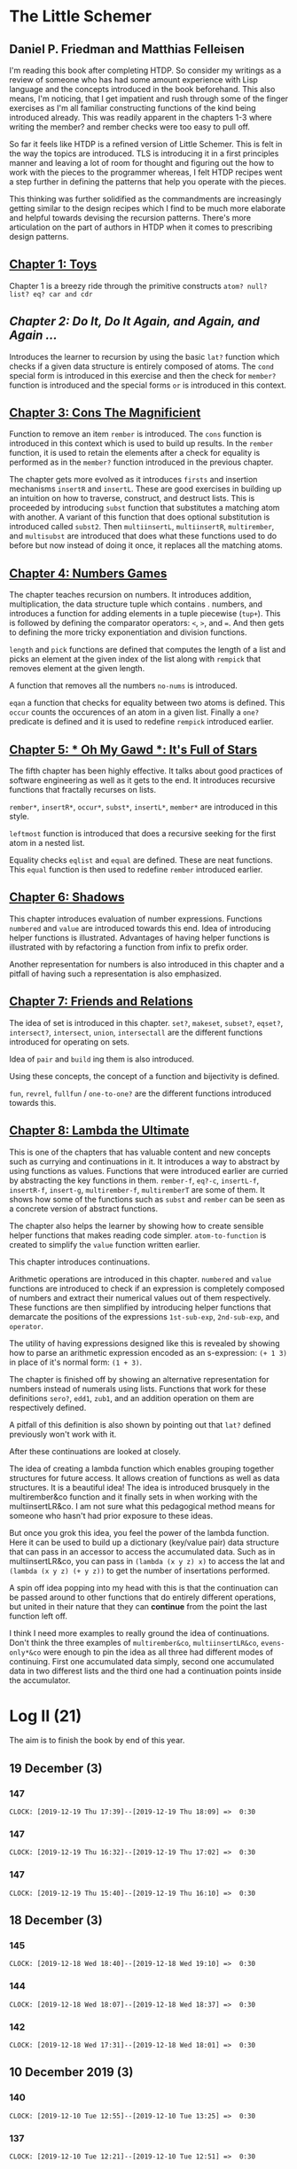 * The Little Schemer 
** Daniel P. Friedman and Matthias Felleisen

I'm reading this book after completing HTDP. So consider my writings as a review of someone who has had some amount experience with Lisp language and the concepts introduced in the book beforehand. This also means, I'm noticing, that I get impatient and rush through some of the finger exercises as I'm all familiar constructing functions of the kind being introduced already. This was readily apparent in the chapters 1-3 where writing the member? and rember checks were too easy to pull off.

So far it feels like HTDP is a refined version of Little Schemer. This is felt in the way the topics are introduced. TLS is introducing it in a first principles manner and leaving a lot of room for thought and figuring out the how to work with the pieces to the programmer whereas, I felt HTDP recipes went a step further in defining the patterns that help you operate with the pieces.

This thinking was further solidified as the commandments are increasingly getting similar to the design recipes which I find to be much more elaborate and helpful towards devising the recursion patterns. There's more articulation on the part of authors in HTDP when it comes to prescribing design patterns.

  
** [[./01-toys.rkt][Chapter 1: Toys]]

Chapter 1 is a breezy ride through the primitive constructs ~atom? null? list? eq? car and cdr~

** [[.02-do-it-do-it-again-and-again-and-again.rkt][Chapter 2: Do It, Do It Again, and Again, and Again …]]

Introduces the learner to recursion by using the basic ~lat?~ function which checks if a given data structure is entirely composed of atoms. The ~cond~ special form is introduced in this exercise and then the check for ~member?~ function is introduced and the special forms ~or~ is introduced in this context.

** [[./03-cons-the-magnificent.rkt][Chapter 3: Cons The Magnificient]]

Function to remove an item ~rember~ is introduced. The ~cons~ function is introduced in this context which is used to build up results. In the ~rember~ function, it is used to retain the elements after a check for equality is performed as in the ~member?~ function introduced in the previous chapter.

The chapter gets more evolved as it introduces ~firsts~ and insertion mechanisms ~insertR~ and ~insertL~. These are good exercises in building up an intuition on how to traverse, construct, and destruct lists. This is proceeded by introducing ~subst~ function that substitutes a matching atom with another. A variant of this function that does optional substitution is introduced called ~subst2~. Then ~multiinsertL~, ~multiinsertR~, ~multirember~, and ~multisubst~ are introduced that does what these functions used to do before but now instead of doing it once, it replaces all the matching atoms.

** [[./04-numbers-games.rkt][Chapter 4: Numbers Games]]

The chapter teaches recursion on numbers. It introduces addition, multiplication, the data structure tuple which contains . numbers, and introduces a function for adding elements in a tuple piecewise (~tup+~). This is followed by defining the comparator operators: ~<~, ~>~, and ~=~. And then gets to defining the more tricky exponentiation and division functions.

~length~ and ~pick~ functions are defined that computes the length of a list and picks an element at the given index of the list along with ~rempick~ that removes element at the given length.

A function that removes all the numbers ~no-nums~ is introduced.

~eqan~ a function that checks for equality between two atoms is defined. This  ~occur~ counts the occurences of an atom in a given list. Finally a ~one?~ predicate is defined and it is used to redefine ~rempick~ introduced earlier.
  
** [[./05-oh-my-gawd-it's-full-of-stars.rkt][Chapter 5: * Oh My Gawd *: It's Full of Stars]]

  The fifth chapter has been highly effective. It talks about good
  practices of software engineering as well as it gets to the
  end. It introduces recursive functions that fractally recurses on lists.
  
  ~rember*~, ~insertR*~, ~occur*~, ~subst*~, ~insertL*~, ~member*~ are introduced in this style.
  
  ~leftmost~ function is introduced that does a recursive seeking for the first atom in a nested list.
  
  Equality checks ~eqlist~ and ~equal~ are defined. These are neat functions.
  This ~equal~ function is then used to redefine ~rember~ introduced earlier.
** [[./06-shadows.rkt][Chapter 6: Shadows]]
   
This chapter introduces evaluation of number expressions.
Functions ~numbered~ and ~value~ are introduced towards this end.
Idea of introducing helper functions is illustrated. Advantages of
having helper functions is illustrated with by refactoring a function
from infix to prefix order.

Another representation for numbers is also introduced in this chapter
and a pitfall of having such a representation is also emphasized.
   
** [[./07-friends-and-relations.rkt][Chapter 7: Friends and Relations]]
   
   The idea of set is introduced in this chapter.
~set?~, ~makeset~, ~subset?~, ~eqset?~, ~intersect?~, ~intersect~,
~union~, ~intersectall~ are the different functions introduced for
operating on sets.

Idea of ~pair~ and ~build~ ing them is also introduced.

Using these concepts, the concept of a function and bijectivity is defined.

~fun~, ~revrel~, ~fullfun~ / ~one-to-one?~ are the different functions introduced towards this.

** [[./08-lambda-the-ultimate.rkt][Chapter 8: Lambda the Ultimate]]
   
This is one of the chapters that has valuable content and new concepts such as currying and continuations in it. It introduces a way to abstract by using functions as values. Functions that were introduced earlier are curried by abstracting the key functions in them.
~rember-f~, ~eq?-c~, ~insertL-f~, ~insertR-f~, ~insert-g~, ~multirember-f~, ~multiremberT~ are some of them. 
It shows how some of the functions such as ~subst~ and ~rember~ can be seen as a concrete version of abstract functions.

The chapter also helps the learner by showing how to create sensible helper functions that makes reading code simpler.
~atom-to-function~ is created to simplify the ~value~ function written earlier.

   
This chapter introduces continuations.

Arithmetic operations are introduced in this chapter.
~numbered~ and ~value~ functions are introduced to check if an expression is completely composed of numbers and extract their numerical values out of them respectively. These functions are then simplified by introducing helper functions that demarcate the positions of the expressions ~1st-sub-exp~, ~2nd-sub-exp~, and ~operator~.

The utility of having expressions designed like this is revealed by showing how to parse an arithmetic expression encoded as an s-expression: ~(+ 1 3)~ in place of it's normal form: ~(1 + 3)~.

The chapter is finished off by showing an alternative representation for numbers instead of numerals using lists. Functions that work for these definitions ~sero?~, ~edd1~, ~zub1~, and an addition operation on them are respectively defined.

A pitfall of this definition is also shown by pointing out that ~lat?~ defined previously won't work with it.

After these continuations are looked at closely.

The idea of creating a lambda function which enables grouping together
structures for future access. It allows creation of functions as well
as data structures. It is a beautiful idea! The idea is introduced
brusquely in the multirember&co function and it finally sets in when
working with the multiinsertLR&co. I am not sure what this pedagogical
method means for someone who hasn't had prior exposure to these ideas.

But once you grok this idea, you feel the power of the lambda
function. Here it can be used to build up a dictionary (key/value
pair) data structure that can pass in an accessor to access the
accumulated data. Such as in multiinsertLR&co, you can pass in
~(lambda (x y z) x)~ to access the lat and ~(lambda (x y z) (+ y z))~
to get the number of insertations performed.

A spin off idea popping into my head with this is that the
continuation can be passed around to other functions that do entirely
different operations, but united in their nature that they can
*continue* from the point the last function left off.

I think I need more examples to really ground the idea of
continuations. Don't think the three examples of ~multirember&co~,
~multiinsertLR&co~, ~evens-only*&co~ were enough to pin the idea as all
three had different modes of continuing. First one accumulated data
simply, second one accumulated data in two differest lists and the
third one had a continuation points inside the accumulator.


* Log II (21)
  
The aim is to finish the book by end of this year.

** 19 December (3)

*** 147
   =CLOCK: [2019-12-19 Thu 17:39]--[2019-12-19 Thu 18:09] =>  0:30=
 
*** 147
   =CLOCK: [2019-12-19 Thu 16:32]--[2019-12-19 Thu 17:02] =>  0:30=
 
*** 147
   =CLOCK: [2019-12-19 Thu 15:40]--[2019-12-19 Thu 16:10] =>  0:30=
 
** 18 December (3)
*** 145
   =CLOCK: [2019-12-18 Wed 18:40]--[2019-12-18 Wed 19:10] =>  0:30=
 
*** 144
   =CLOCK: [2019-12-18 Wed 18:07]--[2019-12-18 Wed 18:37] =>  0:30=
 
*** 142
   =CLOCK: [2019-12-18 Wed 17:31]--[2019-12-18 Wed 18:01] =>  0:30=
 
** 10 December 2019 (3)

*** 140
   =CLOCK: [2019-12-10 Tue 12:55]--[2019-12-10 Tue 13:25] =>  0:30=
  
*** 137
   =CLOCK: [2019-12-10 Tue 12:21]--[2019-12-10 Tue 12:51] =>  0:30=
  
*** 132
   =CLOCK: [2019-12-10 Tue 10:46]--[2019-12-10 Tue 11:16] =>  0:30=
   
** 9 December 2019 (2)
  
*** 127
   =CLOCK: [2019-12-09 Mon 16:34]--[2019-12-09 Mon 17:04] =>  0:30=
  
*** 121
   =CLOCK: [2019-12-09 Mon 15:42]--[2019-12-09 Mon 16:12] =>  0:30=
   
** 6 December 2019 (2)
  
*** 118
   =CLOCK: [2019-12-06 Fri 16:02]--[2019-12-06 Fri 16:32] =>  0:30=
  
*** 114
   =CLOCK: [2019-12-06 Fri 15:28]--[2019-12-06 Fri 15:58] =>  0:30=

** 5 December 2019 (4)

*** 111
   =CLOCK: [2019-12-05 Thu 17:48]--[2019-12-05 Thu 18:18] =>  0:30=
  
*** 106
   =CLOCK: [2019-12-05 Thu 17:18]--[2019-12-05 Thu 17:48] =>  0:30=

*** 95
   =CLOCK: [2019-12-05 Thu 16:48]--[2019-12-05 Thu 17:18] =>  0:30=
  
*** 88
   =CLOCK: [2019-12-05 Thu 15:00]--[2019-12-05 Thu 15:30] =>  0:30=
  
** 4 December 2019 (1)

*** 81
   =CLOCK: [2019-12-04 Wed 12:28]--[2019-12-04 Wed 12:58] =>  0:30=

** 2 December 2019 (2)

*** 52

  =CLOCK: [2019-12-02 Mon 14:11]--[2019-12-02 Mon 14:36] =>  0:30=
  
*** 31

  =CLOCK: [2019-12-02 Mon 13:25]--[2019-12-02 Mon 13:55] =>  0:30=

** 1 December 2019 (1)
   
*** 21

   =CLOCK: [2019-12-01 Sun 19:27]--[2019-12-01 Sun 19:57] =>  0:30=


* Log 

** Daily

   #+BEGIN: clocktable :maxlevel 2 :scope subtree
   #+CAPTION: Clock summary at [2015-09-09 Wed 23:12]
   | Headline     | Time   |      |
   |--------------+--------+------|
   | *Total time* | *7:30* |      |
   |--------------+--------+------|
   | \_  Daily    |        | 7:30 |
   #+END:

*** 9 September 2015 (99-100)

    :LOGBOOK:

**** Page 100
    =CLOCK: [2015-09-09 Wed 22:32]--[2015-09-09 Wed 23:02] =>  0:30=
    :END:

*** 8 September 2015 - (99)

*** 7 September 2015 - (99)

*** 6 September 2015 - (76 - 99)
    Pomodoros Done: 14
    Pages: 99
    Rate: 99/14
    Remaining Pages: 94
    Pomodoros Remaining: 13.29

    :LOGBOOK:
    
    
**** Page 99
    =CLOCK: [2015-09-06 Sun 19:36]--[2015-09-06 Sun 20:06] =>  0:30=
   
**** Page 92
    =CLOCK: [2015-09-06 Sun 19:04]--[2015-09-06 Sun 19:34] =>  0:30=
    
**** Page 86
    =CLOCK: [2015-09-06 Sun 18:28]--[2015-09-06 Sun 18:58] =>  0:30=
    
**** Page 80
    =CLOCK: [2015-09-06 Sun 17:22]--[2015-09-06 Sun 17:52] =>  0:30=
    

    :END:
    
*** 5 September 2015 - 3 (45 - 76)
    Pomodoros Done: 10
    Pages: 76
    Rate: 76/10
    Remaining Pages: 117
    Pomodoros Remaining: 15.39

    :LOGBOOK:
**** Page 76
=CLOCK: [2015-09-05 Sat 20:32]--[2015-09-05 Sat 21:02] =>  0:30=

**** Page 68
=CLOCK: [2015-09-05 Sat 19:58]--[2015-09-05 Sat 20:28] =>  0:30=


**** Page 57
=CLOCK: [2015-09-05 Sat 03:58]--[2015-09-05 Sat 04:28] =>  0:30=


    :END:

*** 4 September 2015 - 2 (18 - 45)
    
    Pomodoros Done: 7
    Pages: 45
    Rate: 45/7
    Remaining Pages: 148
    Pomodoros Remaining: 23.02

    :LOGBOOK:
**** Page 45
    =CLOCK: [2015-09-04 Fri 22:27]--[2015-09-04 Fri 22:57] =>  0:30=

**** Page 34
    =CLOCK: [2015-09-04 Fri 21:53]--[2015-09-04 Fri 22:23] =>  0:30=

    :END:

*** 3 September 2015 - 2 (7 - 18)

    Pomodoros Done: 5
    Pages: 18
    Rate: 18/5
    Remaining Pages: 175
    Pomodoros Remaining: 48.61

    :LOGBOOK:
    
*** Page 18
=CLOCK: [2015-09-03 Thu 15:39]--[2015-09-03 Thu 16:09] =>  0:30=


**** Page 11
=CLOCK: [2015-09-03 Thu 12:36]--[2015-09-03 Thu 13:06] =>  0:30=


    :END:

*** 2 September 2015 - 3 (0 - 7)
    Pomodoros Done: 3
    Pages: 7
    Rate: 7/3
    Remaining Pages: 186
    Pomodoros Remaining: 79.71

    :LOGBOOK:
**** Page 7
=CLOCK: [2015-09-02 Wed 19:42]--[2015-09-02 Wed 20:12] =>  0:30=

**** Page 3
=CLOCK: [2015-09-02 Wed 19:12]--[2015-09-02 Wed 19:42] =>  0:30=

*** Front Matter
=CLOCK: [2015-09-02 Wed 18:33]--[2015-09-02 Wed 19:03] =>  0:30=


    :END:

    

** Chapterwise
   
- Frontmatter - 2
- Chapter 1: Toys - 2.5
- Chapter 2: Do It, Do It Again, and Again, and Again ... - 1
- Chapter 3: Cons the Magnificent - 3
- Chapter 4: Numbers Games - 2.5
- Chapter 5: * Oh My Gawd *: It's Full of Stars - 2.5
- Chapter 6: Shadows - 0.5
- Chapter 7: Friends and Relations
- Chapter 8: Lambda the Ultimate
- Chapter 9: ... and Again, and Again, and Again, ...
- Chapter 10: What is the Value of All of This?
- Intermission

   
** Estimate
   
   =<2019-12-10 Tue 16:36>= At most this is going to take 10-15
   pomodoros more. Meaning it takes something like 40 pomodoros to
   complete the book if were previously familiar with functional
   programming.

   =<2019-11-18 Mon 03:57>= There was a long break in the continuum. But
   back on it now.

   =<2015-09-02 Wed 20:13>= - 350 Pomodoros <- <2015-09-04 Fri 22:58> This
   was seemingly wrong. I thought this to be another HTDP but looks like
   it's much smaller and almost as fundamental.

   =<2015-09-03 Thu 13:05>= - At the current rate looks like there's a
   chance to end this in 50 Pomodoros. But very unlikely.

   =<2015-09-04 Fri 22:20>= - If the rest of the chapters are as easy as
   the current ones, then I'm looking at a completion time of 75-100 Pomodoros.

   =<2015-09-04 Fri 22:57>= - Current calculation shows that only 20
   Pomodoros remains but that's only if I maintain the current breezing
   rate which is only possible because I'm familiar with the current
   recursion patterns, I have to see how quickly this escalates and to where.

   =<2015-09-05 Sat 20:29>= - Current rate shows only 16 or so pomodoros
   is required. But I'm thinking that at least 30 would be needed.

   =<2015-09-06 Sun 19:30>= - Things are requiring more effort because
   it requires more thought, but I think it's going to get easier. If
   all the chapters are as demanding, then I'm looking at a completion
   under 80 pomodoros, otherwise if it goes as easy before it's a < 40
   pomodoros job. But anywhere between 20 - 40 hours looks very like

